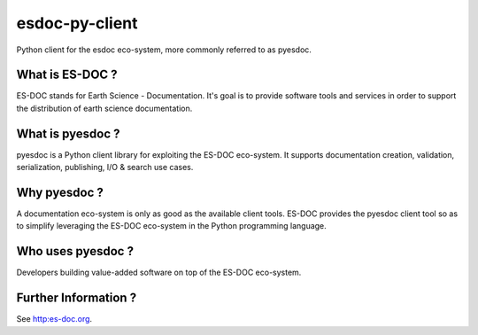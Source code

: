 esdoc-py-client
===============

Python client for the esdoc eco-system, more commonly referred to as pyesdoc.


What is ES-DOC ?
--------------------------------------

ES-DOC stands for Earth Science - Documentation.  It's goal is to provide software tools and services in order to support the distribution of earth science documentation.


What is pyesdoc ?
--------------------------------------

pyesdoc is a Python client library for exploiting the ES-DOC eco-system.  It supports documentation creation, validation, serialization, publishing, I/O & search use cases.


Why pyesdoc ?
--------------------------------------

A documentation eco-system is only as good as the available client tools.  ES-DOC provides the pyesdoc client tool so as to simplify leveraging the ES-DOC eco-system in the Python programming language.


Who uses pyesdoc ?
--------------------------------------

Developers building value-added software on top of the ES-DOC eco-system.


Further Information ?
--------------------------------------

See http:es-doc.org.
